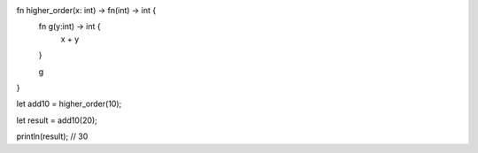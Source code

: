 fn higher_order(x: int) -> fn(int) -> int {
    fn g(y:int) -> int {
      x + y
    }

    g
}

let add10 = higher_order(10);

let result = add10(20);

println(result); // 30